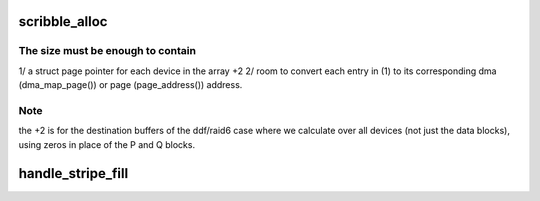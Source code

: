 .. -*- coding: utf-8; mode: rst -*-
.. src-file: drivers/md/raid5.c

.. _`scribble_alloc`:

scribble_alloc
==============

.. c:function:: struct flex_array *scribble_alloc(int num, int cnt, gfp_t flags)

    return the required size of the scribble region \ ``num``\  - total number of disks in the array

    :param num:
        *undescribed*
    :type num: int

    :param cnt:
        *undescribed*
    :type cnt: int

    :param flags:
        *undescribed*
    :type flags: gfp_t

.. _`scribble_alloc.the-size-must-be-enough-to-contain`:

The size must be enough to contain
----------------------------------

1/ a struct page pointer for each device in the array +2
2/ room to convert each entry in (1) to its corresponding dma
(dma_map_page()) or page (page_address()) address.

.. _`scribble_alloc.note`:

Note
----

the +2 is for the destination buffers of the ddf/raid6 case where we
calculate over all devices (not just the data blocks), using zeros in place
of the P and Q blocks.

.. _`handle_stripe_fill`:

handle_stripe_fill
==================

.. c:function:: void handle_stripe_fill(struct stripe_head *sh, struct stripe_head_state *s, int disks)

    read or compute data to satisfy pending requests.

    :param sh:
        *undescribed*
    :type sh: struct stripe_head \*

    :param s:
        *undescribed*
    :type s: struct stripe_head_state \*

    :param disks:
        *undescribed*
    :type disks: int

.. This file was automatic generated / don't edit.


